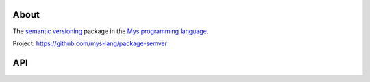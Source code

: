 About
=====

The `semantic versioning`_ package in the `Mys programming language`_.

Project: https://github.com/mys-lang/package-semver

API
===

.. mysfile:: src/lib.mys

.. _semantic versioning: https://semver.org/

.. _Mys programming language: https://mys-lang.org
